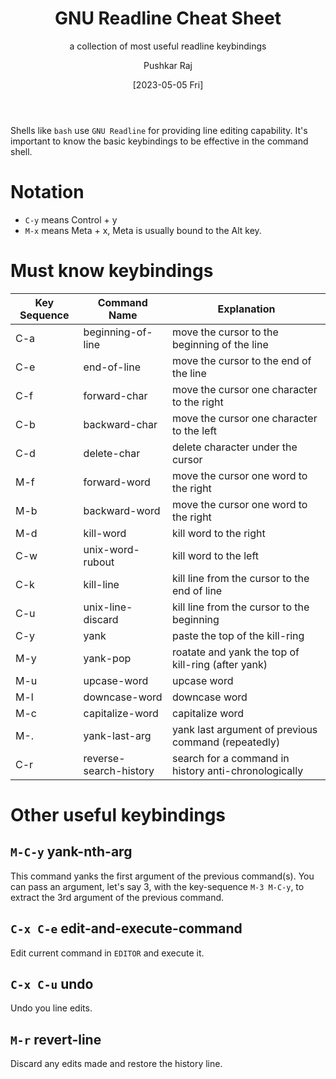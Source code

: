 #+TITLE: GNU Readline Cheat Sheet
#+SUBTITLE: a collection of most useful readline keybindings
#+AUTHOR: Pushkar Raj
#+EMAIL: px86@protonmail.com
#+DATE: [2023-05-05 Fri]

Shells like =bash= use =GNU Readline= for providing line editing capability. It's important to know the basic keybindings to be effective in the command shell.

* Notation

- =C-y= means Control + y
- =M-x= means Meta + x, Meta is usually bound to the Alt key.

* Must know keybindings

| Key Sequence | Command Name           | Explanation                                          |
|--------------+------------------------+------------------------------------------------------|
| C-a          | beginning-of-line      | move the cursor to the beginning of the line         |
| C-e          | end-of-line            | move the cursor to the end of the line               |
| C-f          | forward-char           | move the cursor one character to the right           |
| C-b          | backward-char          | move the cursor one character to the left            |
| C-d          | delete-char            | delete character under the cursor                    |
| M-f          | forward-word           | move the cursor one word to the right                |
| M-b          | backward-word          | move the cursor one word to the right                |
| M-d          | kill-word              | kill word to the right                               |
| C-w          | unix-word-rubout       | kill word to the left                                |
| C-k          | kill-line              | kill line from the cursor to the end of line         |
| C-u          | unix-line-discard      | kill line from the cursor to the beginning           |
| C-y          | yank                   | paste the top of the kill-ring                       |
| M-y          | yank-pop               | roatate and yank the top of kill-ring (after yank)   |
| M-u          | upcase-word            | upcase word                                          |
| M-l          | downcase-word          | downcase word                                        |
| M-c          | capitalize-word        | capitalize word                                      |
| M-.          | yank-last-arg          | yank last argument of previous command (repeatedly)  |
| C-r          | reverse-search-history | search for a command in history anti-chronologically |

* Other useful keybindings

** =M-C-y= yank-nth-arg

This command yanks the first argument of the previous command(s). You can pass an argument, let's say 3, with the key-sequence =M-3 M-C-y=, to extract the 3rd argument of the previous command.

** =C-x C-e= edit-and-execute-command

Edit current command in =EDITOR= and execute it.

** =C-x C-u= undo

Undo you line edits.

** =M-r= revert-line

Discard any edits made and restore the history line.

